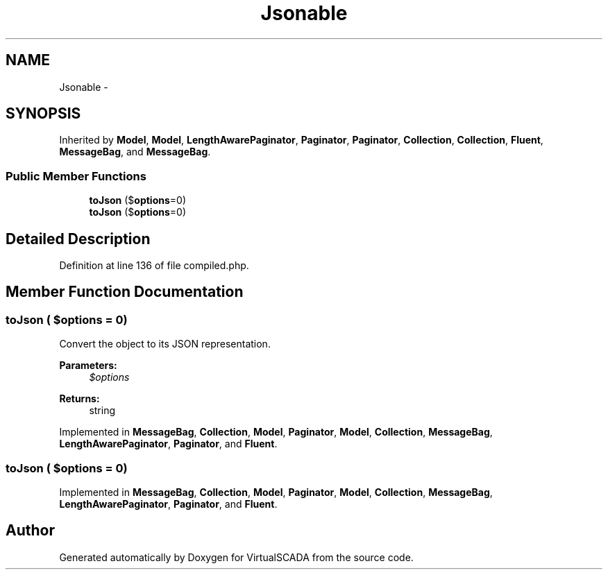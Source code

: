 .TH "Jsonable" 3 "Tue Apr 14 2015" "Version 1.0" "VirtualSCADA" \" -*- nroff -*-
.ad l
.nh
.SH NAME
Jsonable \- 
.SH SYNOPSIS
.br
.PP
.PP
Inherited by \fBModel\fP, \fBModel\fP, \fBLengthAwarePaginator\fP, \fBPaginator\fP, \fBPaginator\fP, \fBCollection\fP, \fBCollection\fP, \fBFluent\fP, \fBMessageBag\fP, and \fBMessageBag\fP\&.
.SS "Public Member Functions"

.in +1c
.ti -1c
.RI "\fBtoJson\fP ($\fBoptions\fP=0)"
.br
.ti -1c
.RI "\fBtoJson\fP ($\fBoptions\fP=0)"
.br
.in -1c
.SH "Detailed Description"
.PP 
Definition at line 136 of file compiled\&.php\&.
.SH "Member Function Documentation"
.PP 
.SS "toJson ( $options = \fC0\fP)"
Convert the object to its JSON representation\&.
.PP
\fBParameters:\fP
.RS 4
\fI$options\fP 
.RE
.PP
\fBReturns:\fP
.RS 4
string 
.RE
.PP

.PP
Implemented in \fBMessageBag\fP, \fBCollection\fP, \fBModel\fP, \fBPaginator\fP, \fBModel\fP, \fBCollection\fP, \fBMessageBag\fP, \fBLengthAwarePaginator\fP, \fBPaginator\fP, and \fBFluent\fP\&.
.SS "toJson ( $options = \fC0\fP)"

.PP
Implemented in \fBMessageBag\fP, \fBCollection\fP, \fBModel\fP, \fBPaginator\fP, \fBModel\fP, \fBCollection\fP, \fBMessageBag\fP, \fBLengthAwarePaginator\fP, \fBPaginator\fP, and \fBFluent\fP\&.

.SH "Author"
.PP 
Generated automatically by Doxygen for VirtualSCADA from the source code\&.
